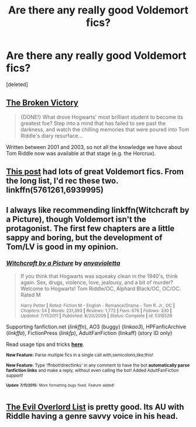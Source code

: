 #+TITLE: Are there any really good Voldemort fics?

* Are there any really good Voldemort fics?
:PROPERTIES:
:Score: 7
:DateUnix: 1437075078.0
:DateShort: 2015-Jul-17
:FlairText: Request
:END:
[deleted]


** [[https://www.fanfiction.net/s/505654/1/][The Broken Victory]]

#+begin_quote
  {DONE!} What drove Hogwarts' most brilliant student to become its greatest foe? Step into a mind that has failed to see past the darkness, and watch the chilling memories that were poured into Tom Riddle's diary resurface...
#+end_quote

Written between 2001 and 2003, so not all the knowledge we have about Tom Riddle now was available at that stage (e.g. the Horcrux).
:PROPERTIES:
:Author: Lukc
:Score: 1
:DateUnix: 1437077474.0
:DateShort: 2015-Jul-17
:END:


** [[https://www.reddit.com/r/HPfanfiction/comments/1qymvu/the_best_of_lord_voldemort/][This post]] had lots of great Voldemort fics. From the long list, I'd rec these two. linkffn(5761261,6939995)
:PROPERTIES:
:Author: canaki17
:Score: 1
:DateUnix: 1437088863.0
:DateShort: 2015-Jul-17
:END:


** I always like recommending linkffn(Witchcraft by a Picture), though Voldemort isn't the protagonist. The first few chapters are a little sappy and boring, but the development of Tom/LV is good in my opinion.
:PROPERTIES:
:Author: oops_i_made_a_typi
:Score: 1
:DateUnix: 1437111647.0
:DateShort: 2015-Jul-17
:END:

*** [[http://www.fanfiction.net/s/5316529/1/][*/Witchcraft by a Picture/*]] by [[https://www.fanfiction.net/u/1349857/anyavioletta][/anyavioletta/]]

#+begin_quote
  If you think that Hogwarts was squeaky clean in the 1940's, think again. Sex, drugs, violence, love, jealousy, and a bit of murder? Welcome to Hogwarts! Tom Riddle/OC, Alphard Black/OC, OC/OC. Rated M

  ^{Harry Potter *|* /Rated:/ Fiction M - English - Romance/Drama - Tom R. Jr., OC *|* /Chapters:/ 54 *|* /Words:/ 231,393 *|* /Reviews:/ 1,772 *|* /Favs:/ 676 *|* /Follows:/ 330 *|* /Updated:/ 7/11/2011 *|* /Published:/ 8/20/2009 *|* /Status:/ Complete *|* /id:/ 5316529}
#+end_quote

Supporting fanfiction.net (/linkffn/), AO3 (buggy) (/linkao3/), HPFanficArchive (/linkffa/), FictionPress (/linkfp/), AdultFanFiction (linkaff) (story ID only)

Read usage tips and tricks [[https://github.com/tusing/reddit-ffn-bot/blob/master/README.md][*here*]].

^{*New Feature:* Parse multiple fics in a single call with;semicolons;like;this!}

^{*New Feature:* Type 'ffnbot!directlinks' in any comment to have the bot *automatically parse fanfiction links* and make a reply, without even calling the bot! Added AdultFanFiction support!}

^{^{*Update*}} ^{^{*7/11/2015:*}} ^{^{More}} ^{^{formatting}} ^{^{bugs}} ^{^{fixed.}} ^{^{Feature}} ^{^{added!}}
:PROPERTIES:
:Author: FanfictionBot
:Score: 1
:DateUnix: 1437111801.0
:DateShort: 2015-Jul-17
:END:


** [[https://www.fanfiction.net/s/10972919/1/The-Evil-Overlord-List][The Evil Overlord List]] is pretty good. Its AU with Riddle having a genre savvy voice in his head.
:PROPERTIES:
:Author: Llian_Winter
:Score: 1
:DateUnix: 1437349647.0
:DateShort: 2015-Jul-20
:END:
